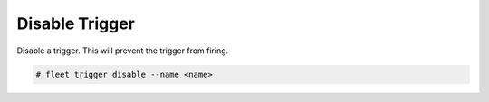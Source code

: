 .. _Scenario-Disable-Trigger:

Disable Trigger
===============

Disable a trigger. This will prevent the trigger from firing.

.. image:: Disable-Trigger.png

.. code-block:: none

    # fleet trigger disable --name <name>

